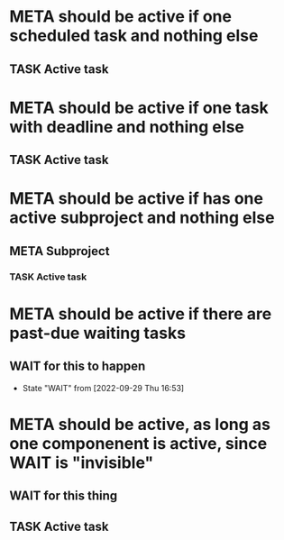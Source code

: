 * META should be active if one scheduled task and nothing else
** TASK Active task
SCHEDULED: <1997-01-01 Wed>
* META should be active if one task with deadline and nothing else
** TASK Active task
DEADLINE: <1997-01-01 Wed>
* META should be active if has one active subproject and nothing else
** META Subproject
*** TASK Active task
SCHEDULED: <1997-01-01 Wed>
* META should be active if there are past-due waiting tasks
** WAIT for this to happen
SCHEDULED: <1970-01-01 Thu>
- State "WAIT"       from              [2022-09-29 Thu 16:53]
* META should be active, as long as one componenent is active, since WAIT is "invisible"
** WAIT for this thing
SCHEDULED: <2037-12-31 Thu>
** TASK Active task
SCHEDULED: <1970-01-01 Thu>
